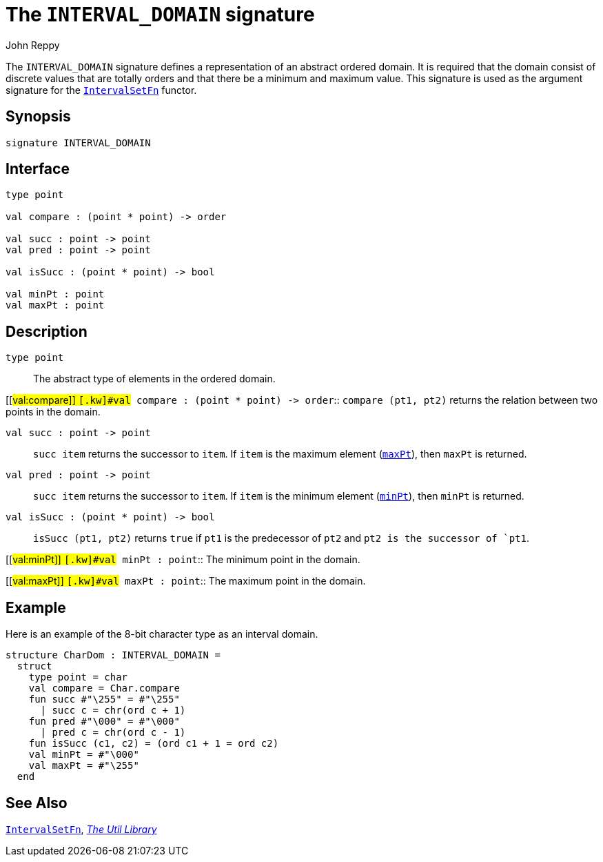 = The `INTERVAL_DOMAIN` signature
:Author: John Reppy
:Date: {release-date}
:stem: latexmath
:source-highlighter: pygments
:VERSION: {smlnj-version}

The `INTERVAL_DOMAIN` signature defines a representation of an
abstract ordered domain. It is required that the domain
consist of discrete values that are totally orders and that there
be a minimum and maximum value.  This signature is used as the
argument signature for the xref:fun-IntervalSetFn.adoc[`IntervalSetFn`]
functor.

== Synopsis

[source,sml]
------------
signature INTERVAL_DOMAIN
------------

== Interface

[source,sml]
------------
type point

val compare : (point * point) -> order

val succ : point -> point
val pred : point -> point

val isSucc : (point * point) -> bool

val minPt : point
val maxPt : point
------------

== Description

`[.kw]#type# point`::
  The abstract type of elements in the ordered domain.

[[#val:compare]]
`[.kw]#val# compare : (point * point) \-> order`::
  `compare (pt1, pt2)` returns the relation between two points
  in the domain.

`[.kw]#val# succ : point \-> point`::
  `succ item` returns the successor to `item`.  If `item` is
  the maximum element (xref:#maxPt[`maxPt`]), then `maxPt` is
  returned.

`[.kw]#val# pred : point \-> point`::
  `succ item` returns the successor to `item`.  If `item` is
  the minimum element (xref:#minPt[`minPt`]), then `minPt` is
  returned.

`[.kw]#val# isSucc : (point * point) \-> bool`::
  `isSucc (pt1, pt2)` returns `true` if `pt1` is the predecessor
  of `pt2` and `pt2 is the successor of `pt1`.

[[#val:minPt]]
`[.kw]#val# minPt : point`::
  The minimum point in the domain.

[[#val:maxPt]]
`[.kw]#val# maxPt : point`::
  The maximum point in the domain.

== Example

Here is an example of the 8-bit character type as an interval domain.

[source,sml]
------------
structure CharDom : INTERVAL_DOMAIN =
  struct
    type point = char
    val compare = Char.compare
    fun succ #"\255" = #"\255"
      | succ c = chr(ord c + 1)
    fun pred #"\000" = #"\000"
      | pred c = chr(ord c - 1)
    fun isSucc (c1, c2) = (ord c1 + 1 = ord c2)
    val minPt = #"\000"
    val maxPt = #"\255"
  end
------------

== See Also

xref:fun-IntervalSetFn.adoc[`IntervalSetFn`],
xref:smlnj-lib.adoc[__The Util Library__]
